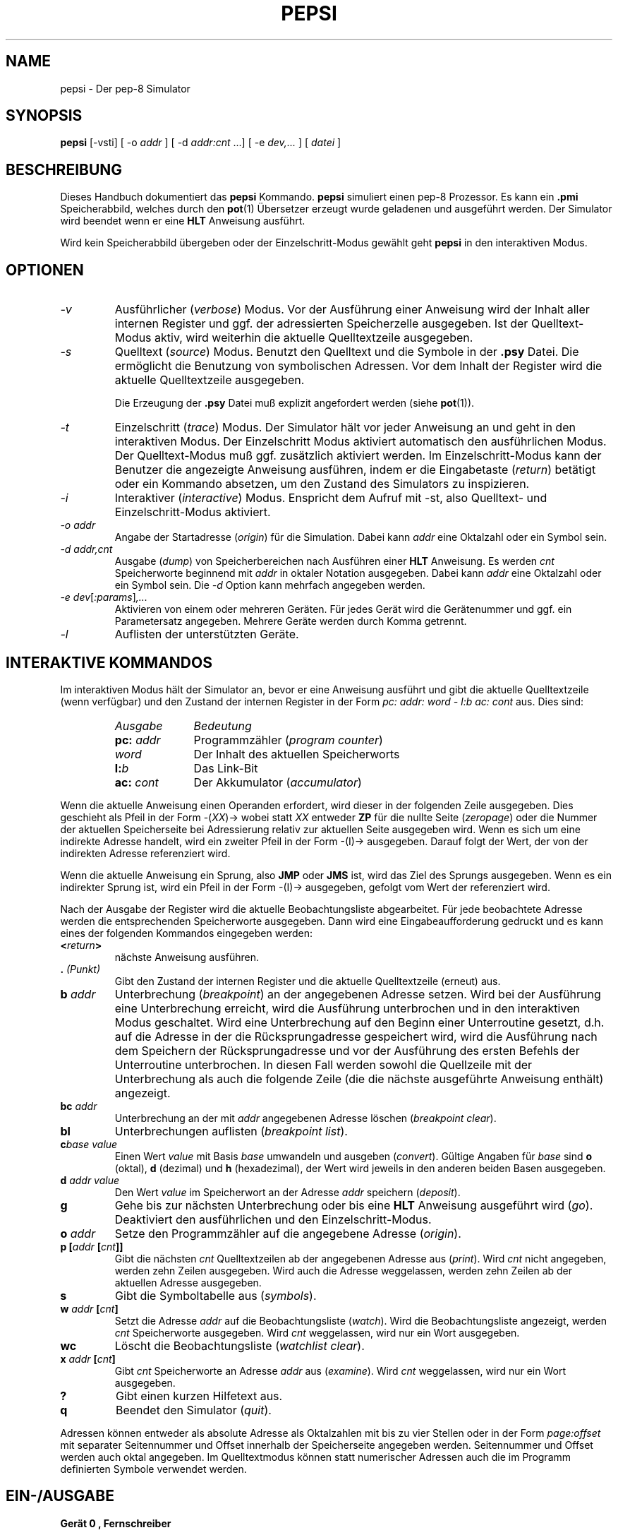 .do hla de
.do hpf hyphen.den
.TH PEPSI 1 "2005-07-12" "pep-8 Projekt" "pep-8 Projekt Handbuch" \" -*- nroff -*-
.SH NAME
pepsi \- Der pep-8 Simulator
.SH SYNOPSIS
.B pepsi
.RI "[\-vsti] [ -o " addr " ] [ -d " addr:cnt " ...] [ -e "dev,... " ] [ " datei " ]
.SH BESCHREIBUNG
Dieses Handbuch dokumentiert das 
.BR pepsi
Kommando.
.B pepsi
simuliert einen pep-8 Prozessor. Es kann ein 
.B .pmi
Speicherabbild, welches durch den
.BR pot (1)
Übersetzer erzeugt wurde geladenen und ausgeführt werden.
Der Simulator wird beendet wenn er eine
.B HLT
Anweisung ausführt.
.PP
Wird kein Speicherabbild übergeben oder der Einzelschritt-Modus
gewählt geht
.B pepsi
in den interaktiven Modus.
.PP
.SH OPTIONEN
.TP
.I \-v
Ausführlicher
.RI ( verbose )
Modus. Vor der Ausführung einer Anweisung wird der Inhalt aller internen 
Register und ggf. der adressierten Speicherzelle ausgegeben. Ist der 
Quelltext-Modus aktiv, wird weiterhin die aktuelle Quelltextzeile
ausgegeben. 
.TP
.I \-s
Quelltext 
.RI ( source )
Modus. Benutzt den Quelltext und die Symbole in der 
.B .psy
Datei. Die ermöglicht die Benutzung von symbolischen Adressen. Vor dem
Inhalt der Register wird die aktuelle Quelltextzeile ausgegeben.
.IP
Die Erzeugung der
.B .psy
Datei muß explizit angefordert werden (siehe
.BR pot (1)).
.TP
.I \-t
Einzelschritt
.RI ( trace )
Modus. Der Simulator hält vor jeder Anweisung an und geht in den 
interaktiven Modus. Der Einzelschritt Modus aktiviert automatisch
den ausführlichen Modus. Der Quelltext-Modus muß ggf. zusätzlich
aktiviert werden. Im Einzelschritt-Modus kann der Benutzer die
angezeigte Anweisung ausführen, indem er die Eingabetaste 
.RI ( return )
betätigt oder ein Kommando absetzen, um den Zustand des Simulators
zu inspizieren.
.TP
.I \-i
Interaktiver 
.RI ( interactive )
Modus. Enspricht dem Aufruf mit \-st, also Quelltext- und 
Einzelschritt-Modus aktiviert.
.TP
.I "\-o addr"
Angabe der Startadresse 
.RI ( origin )
für die Simulation. Dabei kann 
.I addr 
eine Oktalzahl oder ein Symbol sein.
.TP
.I "\-d addr,cnt"
Ausgabe
.RI ( dump )
von Speicherbereichen nach Ausführen einer
.B HLT 
Anweisung. Es werden 
.I cnt
Speicherworte beginnend mit 
.I addr 
in oktaler Notation ausgegeben. Dabei kann
.I addr
eine Oktalzahl oder ein Symbol sein. Die 
.I \-d 
Option kann mehrfach angegeben werden.
.TP
.IR "\-e dev" [ :params ] ,...
Aktivieren von einem oder mehreren Geräten. Für jedes Gerät wird die
Gerätenummer und ggf. ein Parametersatz angegeben. Mehrere Geräte werden
durch Komma getrennt.
.TP
.IR "\-l"
Auflisten der unterstützten Geräte.
.SH INTERAKTIVE KOMMANDOS
Im interaktiven Modus hält der Simulator an, bevor er eine Anweisung ausführt
und gibt die aktuelle Quelltextzeile (wenn verfügbar) und den Zustand
der internen Register in der Form
.I "pc: addr: word - l:b ac: cont"
aus. Dies sind:
.RS
.TP 10
.I Ausgabe
.I Bedeutung
.TP 10
.BI pc: " addr"
Programmzähler
.RI ( "program counter" )
.TP 10
.I word
Der Inhalt des aktuellen Speicherworts
.TP 10
.BI l: b
Das Link-Bit
.TP 10
.BI ac: " cont"
Der Akkumulator 
.RI ( accumulator )
.RE
.PP
Wenn die aktuelle Anweisung einen Operanden erfordert, wird dieser
in der folgenden Zeile ausgegeben. Dies geschieht als Pfeil in der Form
.RI -( XX )-> 
wobei statt
.I XX
entweder
.B ZP
für die nullte Seite 
.RI ( zeropage )
oder die Nummer der aktuellen Speicherseite bei Adressierung relativ
zur aktuellen Seite ausgegeben wird.
Wenn es sich um eine indirekte Adresse handelt, wird ein zweiter Pfeil
in der Form -(I)-> ausgegeben. Darauf folgt der Wert, der von der 
indirekten Adresse referenziert wird.
.PP
Wenn die aktuelle Anweisung ein Sprung, also
.B JMP
oder
.B JMS
ist, wird das Ziel des Sprungs ausgegeben.
Wenn es ein indirekter Sprung ist, wird ein Pfeil in der Form -(I)->
ausgegeben, gefolgt vom Wert der referenziert wird.
.PP
Nach der Ausgabe der Register wird die aktuelle Beobachtungsliste abgearbeitet.
Für jede beobachtete Adresse werden die entsprechenden Speicherworte ausgegeben. 
Dann wird eine Eingabeaufforderung gedruckt und
es kann eines der folgenden Kommandos eingegeben werden:
.TP
.BI < return >
nächste Anweisung ausführen.
.TP
.BI . " (Punkt)"
Gibt den Zustand der internen Register und die aktuelle Quelltextzeile
(erneut) aus.
.TP
.BI b " addr"
Unterbrechung 
.RI ( breakpoint )
an der angegebenen Adresse setzen. Wird bei der Ausführung eine Unterbrechung
erreicht, wird die Ausführung unterbrochen und in den interaktiven Modus 
geschaltet. Wird eine Unterbrechung auf den Beginn einer Unterroutine gesetzt, 
d.h. auf die Adresse in der die Rücksprungadresse gespeichert wird, wird die
Ausführung nach dem Speichern der Rücksprungadresse und vor der Ausführung des
ersten Befehls der Unterroutine unterbrochen. In diesen Fall werden sowohl die
Quellzeile mit der Unterbrechung als auch die folgende Zeile (die die nächste
ausgeführte Anweisung enthält) angezeigt. 
.TP
.BI bc " addr"
Unterbrechung an der mit
.I addr 
angegebenen Adresse löschen
.RI ( "breakpoint clear" ).
.TP
.B bl
Unterbrechungen
auflisten
.RI ( "breakpoint list" ).
.TP
.BI c "base value"
Einen Wert 
.I value
mit Basis
.I base
umwandeln und ausgeben
.RI ( convert ).
Gültige Angaben für
.I base 
sind 
.BR o " (oktal)," " d" " (dezimal) und" " h" " (hexadezimal),"
der Wert wird jeweils in den anderen beiden Basen ausgegeben.
.TP
.BI d " addr value"
Den Wert 
.I value
im Speicherwort an der Adresse 
.I addr
speichern
.RI ( deposit ).
.TP
.B g
Gehe bis zur nächsten Unterbrechung oder bis eine
.B HLT
Anweisung ausgeführt wird
.RI ( go ).
Deaktiviert den ausführlichen und den Einzelschritt-Modus.
.TP
.BI o " addr"
Setze den Programmzähler auf die angegebene Adresse
.RI ( origin ).
.TP
.BI "p [" "addr " [ cnt ]]
Gibt die nächsten 
.I cnt
Quelltextzeilen ab der angegebenen Adresse aus
.RI ( print ).
Wird 
.I cnt
nicht angegeben, werden zehn Zeilen ausgegeben.
Wird auch die Adresse weggelassen, werden
zehn Zeilen ab der aktuellen Adresse ausgegeben.
.TP
.B s
Gibt die Symboltabelle aus
.RI ( symbols ).
.TP
.BI w " addr " [ cnt ]
Setzt die Adresse
.I addr
auf die Beobachtungsliste
.RI ( watch ). 
Wird die Beobachtungsliste angezeigt, werden
.I cnt
Speicherworte ausgegeben. Wird
.I cnt
weggelassen, wird nur ein Wort ausgegeben.
.TP
.BI wc
Löscht die Beobachtungsliste
.RI ( "watchlist clear" ).
.TP
.BI x " addr " [ cnt ]
Gibt 
.I cnt
Speicherworte an Adresse 
.I addr 
aus 
.RI ( examine ).
Wird 
.I cnt
weggelassen, wird nur ein Wort ausgegeben.
.TP
.B ?
Gibt einen kurzen Hilfetext aus.
.TP
.B q
Beendet den Simulator
.RI ( quit ).
.PP
Adressen können entweder als absolute Adresse als Oktalzahlen mit bis zu
vier Stellen oder in der Form
.I page:offset
mit separater Seitennummer und Offset innerhalb der
Speicherseite angegeben werden. Seitennummer und Offset werden auch oktal
angegeben. Im Quelltextmodus können statt numerischer Adressen auch die 
im Programm definierten Symbole verwendet werden.
.SH EIN-/AUSGABE
.B Gerät "0", Fernschreiber
.PP
Ist dieses Gerät selektiert verbindet sich der 
.BR pepsi (1)
mit einem simulierten Fernschreiber, der von 
.BR teletype (1) 
realisiert wird.
.PP
Als Parameter bei der Aktivierung können Hostname und 
Port des 
.BR teletype (1)
Servers in der Form
.IB host : port
angegeben werden. Werden die Parameter weggelassen wird 
.IB localhost : 4200
benutzt. Wird 
.BR teletype (1)
ohne Parameter auf dem lokalen System gestartet wird ebenfalls Port 4200 
benutzt, so dass im Regelfall ohne Parameter gearbeitet werden kann.
.PP
.B Gerät "1", Lochstreifen-Leser
.PP
Mit dem Lochstreifen-Leser können Daten aus einer Datei des
Host-Systems gelesen werden. Der Name dieser Datei wird als Parameter angegeben.
.PP
.B Gerät "2", X/Y-Punkt Plotter
.PP
Dieses Gerät simuliert eine Osziloskopröhre mit einzeln ansteuerbaren Achsen.
Über Einzelpulse können nachleuchtende Punkte an beliebigen Stellen gesetzt werden.
.PP
Das Gerät wird über die Java-App "Scope" realisiert mit der sich der Simulator 
verbindet.
.PP
Als Parameter bei der Aktivierung können Hostname und
Port des 
.BR scope (1)
Servers in der Form
.IB host : port
angegeben werden. Werden die Parameter weggelassen wird
.IB localhost : 4321
benutzt. Wird 
.BR scope (1)
ohne Parameter auf dem lokalen System gestartet wird ebenfalls Port 4321
benutzt, so dass im Regelfall ohne Parameter gearbeitet werden kann.
.PP
.B Gerät "3", GPIO 7-Segment Anzeige
.PP
Auf Platformen mit GPIO Pins (Raspberry Pi) kann über diese Gerät einen an zwei
GPIO Pins angschlossene 7-Segment Anzeige auf Basis eines TM1637 Controller-Chip 
angesteuert werden.
.PP
Als Parameter bei der Aktivierung kann der für "Clock" zu verwendene Pin angeben werden,
der für "Data" verwendete ist automatisch der nächste.
Wird der Parameter weggelassen werden die Pins 12 und 13 verwendet.
.PP
.B Gerät "4", GPIO Ein- und Ausgabe
.PP
Auf Platformen mit GPIO Pins (Raspberry Pi) können über diese Gerät bis zu zwölf
GPIO Pins als Ein- bzw. Ausgabe verwendet werden. Es werden die Pins 2 bis 14 angesteuert.
.SH SIEHE AUCH
.BR pot (1),
.BR teletye(1)
.BR scope(1)
.BR pot (5),
.BR pep8 (7)
.SH BUGS
Wahrscheinlich reichlich, aber noch unentdeckt.

